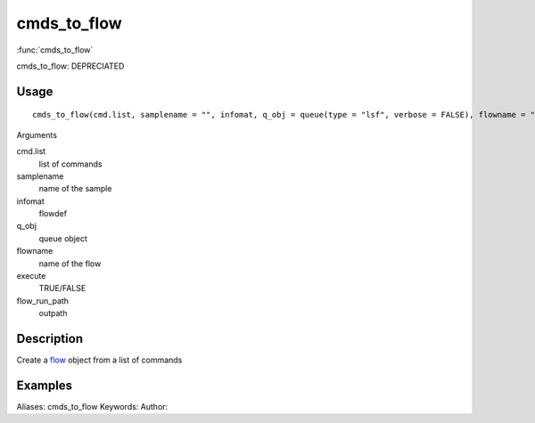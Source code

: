 .. Generated by rtd (read the docs package in R)
   please do not edit by hand.







cmds_to_flow
===============

:func:`cmds_to_flow`

cmds_to_flow: DEPRECIATED

Usage
""""""""""""""""""
::

 cmds_to_flow(cmd.list, samplename = "", infomat, q_obj = queue(type = "lsf", verbose = FALSE), flowname = "stage2", execute = FALSE, flow_run_path = "/scratch/iacs/flow_pipe/tmp")

Arguments

cmd.list
    list of commands
samplename
    name of the sample
infomat
    flowdef
q_obj
    queue object
flowname
    name of the flow
execute
    TRUE/FALSE
flow_run_path
    outpath


Description
""""""""""""""""""

Create a `flow <flow.html>`_ object from a list of commands


Examples
""""""""""""""""""
::

Aliases:
cmds_to_flow
Keywords:
Author:


